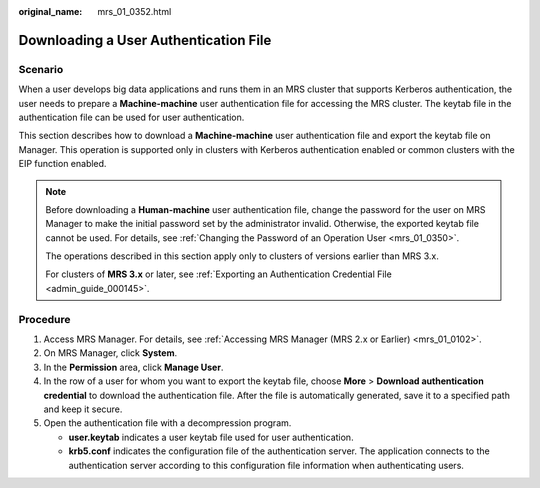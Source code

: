:original_name: mrs_01_0352.html

.. _mrs_01_0352:

Downloading a User Authentication File
======================================

Scenario
--------

When a user develops big data applications and runs them in an MRS cluster that supports Kerberos authentication, the user needs to prepare a **Machine-machine** user authentication file for accessing the MRS cluster. The keytab file in the authentication file can be used for user authentication.

This section describes how to download a **Machine-machine** user authentication file and export the keytab file on Manager. This operation is supported only in clusters with Kerberos authentication enabled or common clusters with the EIP function enabled.

.. note::

   Before downloading a **Human-machine** user authentication file, change the password for the user on MRS Manager to make the initial password set by the administrator invalid. Otherwise, the exported keytab file cannot be used. For details, see :ref:`Changing the Password of an Operation User <mrs_01_0350>`.

   The operations described in this section apply only to clusters of versions earlier than MRS 3.x.

   For clusters of **MRS 3.\ x** or later, see :ref:`Exporting an Authentication Credential File <admin_guide_000145>`.

Procedure
---------

#. Access MRS Manager. For details, see :ref:`Accessing MRS Manager (MRS 2.x or Earlier) <mrs_01_0102>`.
#. On MRS Manager, click **System**.
#. In the **Permission** area, click **Manage User**.
#. In the row of a user for whom you want to export the keytab file, choose **More** > **Download authentication credential** to download the authentication file. After the file is automatically generated, save it to a specified path and keep it secure.
#. Open the authentication file with a decompression program.

   -  **user.keytab** indicates a user keytab file used for user authentication.
   -  **krb5.conf** indicates the configuration file of the authentication server. The application connects to the authentication server according to this configuration file information when authenticating users.
